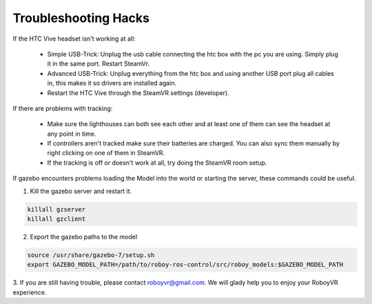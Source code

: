 Troubleshooting Hacks
=====================

If the HTC Vive headset isn't working at all:

  - Simple USB-Trick: Unplug the usb cable connecting the htc box with the pc you are using. Simply plug it in the same port. Restart SteamVr.
  - Advanced USB-Trick: Unplug everything from the htc box and using another USB port plug all cables in, this makes it so drivers are installed again.
  - Restart the HTC Vive through the SteamVR settings (developer).

If there are problems with tracking:

  - Make sure the lighthouses can both see each other and at least one of them can see the headset at any point in time.
  - If controllers aren't tracked make sure their batteries are charged. You can also sync them manually by right clicking on one of them in SteamVR.
  - If the tracking is off or doesn't work at all, try doing the SteamVR room setup.
  
  
If gazebo encounters problems loading the Model into the world or starting the server,
these commands could be useful.

1. Kill the gazebo server and restart it.

.. code:: bash

  killall gzserver
  killall gzclient

2. Export the gazebo paths to the model

.. code:: bash

  source /usr/share/gazebo-7/setup.sh
  export GAZEBO_MODEL_PATH=/path/to/roboy-ros-control/src/roboy_models:$GAZEBO_MODEL_PATH

3. If you are still having trouble, please contact roboyvr@gmail.com.
We will glady help you to enjoy your RoboyVR experience.





